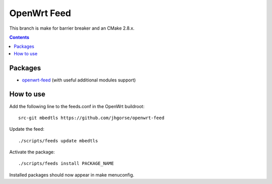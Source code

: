 ============
OpenWrt Feed
============

This branch is make for barrier breaker and an CMake 2.8.x.

.. contents::

Packages
========

* `openwrt-feed <https://github.com/jhgorse/openwrt-feed>`_ (with useful additional modules support)

How to use
==========

Add the following line to the feeds.conf in the OpenWrt buildroot::

    src-git mbedtls https://github.com/jhgorse/openwrt-feed

Update the feed::

    ./scripts/feeds update mbedtls

Activate the package::

    ./scripts/feeds install PACKAGE_NAME

Installed packages should now appear in make menuconfig.

